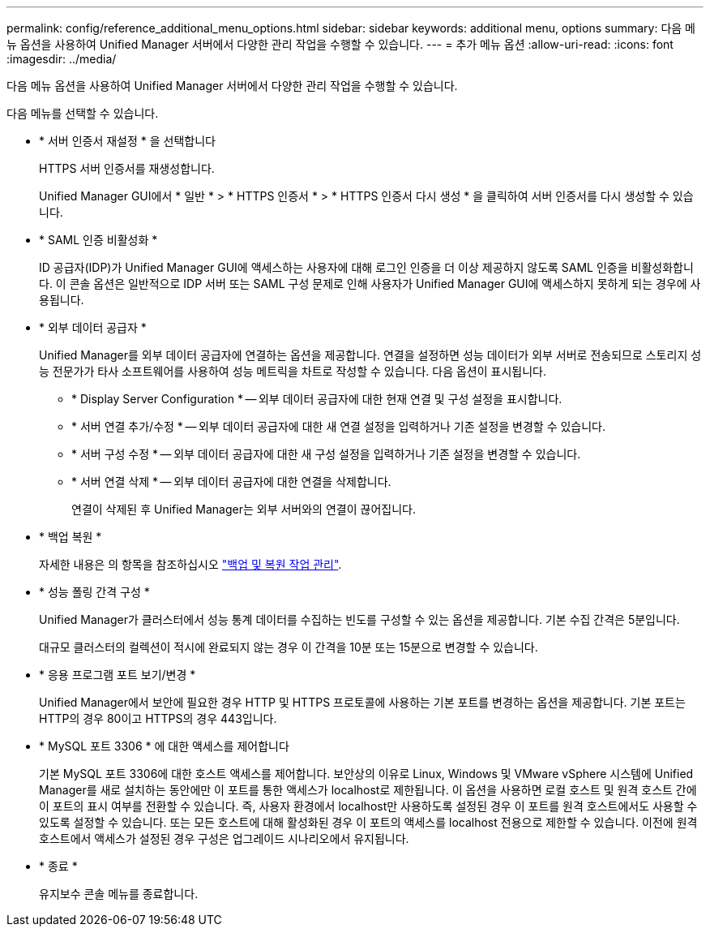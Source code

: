 ---
permalink: config/reference_additional_menu_options.html 
sidebar: sidebar 
keywords: additional menu, options 
summary: 다음 메뉴 옵션을 사용하여 Unified Manager 서버에서 다양한 관리 작업을 수행할 수 있습니다. 
---
= 추가 메뉴 옵션
:allow-uri-read: 
:icons: font
:imagesdir: ../media/


[role="lead"]
다음 메뉴 옵션을 사용하여 Unified Manager 서버에서 다양한 관리 작업을 수행할 수 있습니다.

다음 메뉴를 선택할 수 있습니다.

* * 서버 인증서 재설정 * 을 선택합니다
+
HTTPS 서버 인증서를 재생성합니다.

+
Unified Manager GUI에서 * 일반 * > * HTTPS 인증서 * > * HTTPS 인증서 다시 생성 * 을 클릭하여 서버 인증서를 다시 생성할 수 있습니다.

* * SAML 인증 비활성화 *
+
ID 공급자(IDP)가 Unified Manager GUI에 액세스하는 사용자에 대해 로그인 인증을 더 이상 제공하지 않도록 SAML 인증을 비활성화합니다. 이 콘솔 옵션은 일반적으로 IDP 서버 또는 SAML 구성 문제로 인해 사용자가 Unified Manager GUI에 액세스하지 못하게 되는 경우에 사용됩니다.

* * 외부 데이터 공급자 *
+
Unified Manager를 외부 데이터 공급자에 연결하는 옵션을 제공합니다. 연결을 설정하면 성능 데이터가 외부 서버로 전송되므로 스토리지 성능 전문가가 타사 소프트웨어를 사용하여 성능 메트릭을 차트로 작성할 수 있습니다. 다음 옵션이 표시됩니다.

+
** * Display Server Configuration * -- 외부 데이터 공급자에 대한 현재 연결 및 구성 설정을 표시합니다.
** * 서버 연결 추가/수정 * -- 외부 데이터 공급자에 대한 새 연결 설정을 입력하거나 기존 설정을 변경할 수 있습니다.
** * 서버 구성 수정 * -- 외부 데이터 공급자에 대한 새 구성 설정을 입력하거나 기존 설정을 변경할 수 있습니다.
** * 서버 연결 삭제 * -- 외부 데이터 공급자에 대한 연결을 삭제합니다.
+
연결이 삭제된 후 Unified Manager는 외부 서버와의 연결이 끊어집니다.



* * 백업 복원 *
+
자세한 내용은 의 항목을 참조하십시오 link:../health-checker/concept_manage_backup_and_restore_operations.html["백업 및 복원 작업 관리"].

* * 성능 폴링 간격 구성 *
+
Unified Manager가 클러스터에서 성능 통계 데이터를 수집하는 빈도를 구성할 수 있는 옵션을 제공합니다. 기본 수집 간격은 5분입니다.

+
대규모 클러스터의 컬렉션이 적시에 완료되지 않는 경우 이 간격을 10분 또는 15분으로 변경할 수 있습니다.

* * 응용 프로그램 포트 보기/변경 *
+
Unified Manager에서 보안에 필요한 경우 HTTP 및 HTTPS 프로토콜에 사용하는 기본 포트를 변경하는 옵션을 제공합니다. 기본 포트는 HTTP의 경우 80이고 HTTPS의 경우 443입니다.

* * MySQL 포트 3306 * 에 대한 액세스를 제어합니다
+
기본 MySQL 포트 3306에 대한 호스트 액세스를 제어합니다. 보안상의 이유로 Linux, Windows 및 VMware vSphere 시스템에 Unified Manager를 새로 설치하는 동안에만 이 포트를 통한 액세스가 localhost로 제한됩니다. 이 옵션을 사용하면 로컬 호스트 및 원격 호스트 간에 이 포트의 표시 여부를 전환할 수 있습니다. 즉, 사용자 환경에서 localhost만 사용하도록 설정된 경우 이 포트를 원격 호스트에서도 사용할 수 있도록 설정할 수 있습니다. 또는 모든 호스트에 대해 활성화된 경우 이 포트의 액세스를 localhost 전용으로 제한할 수 있습니다. 이전에 원격 호스트에서 액세스가 설정된 경우 구성은 업그레이드 시나리오에서 유지됩니다.

* * 종료 *
+
유지보수 콘솔 메뉴를 종료합니다.


